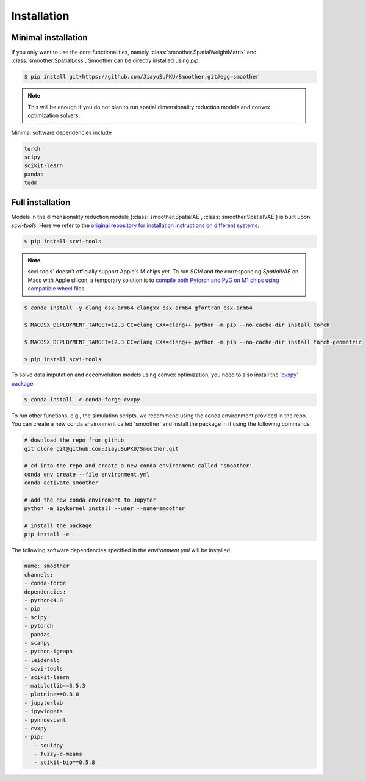 Installation
============

Minimal installation
------------------------

If you only want to use the core functionalities, namely :class:`smoother.SpatialWeightMatrix`
and :class:`smoother.SpatialLoss`, Smoother can be directly installed using `pip`.

.. code-block:: zsh

   $ pip install git+https://github.com/JiayuSuPKU/Smoother.git#egg=smoother

.. note::

   This will be enough if you do not plan to run spatial dimensionality reduction models and convex optimization solvers.

Minimal software dependencies include

.. code-block:: text

   torch
   scipy
   scikit-learn
   pandas
   tqdm

Full installation
------------------------

Models in the dimensionality reduction module (:class:`smoother.SpatialAE`, :class:`smoother.SpatialVAE`) is built upon `scvi-tools`. 
Here we refer to the `original repository for installation instructions on different systems <https://docs.scvi-tools.org/en/stable/installation.html>`_.

.. code-block:: zsh

   $ pip install scvi-tools

.. note::

   scvi-tools` doesn't officially support Apple's M chips yet. To run `SCVI` and the corresponding `SpatialVAE` on Macs with Apple silicon, 
   a temporary solution is to `compile both Pytorch and PyG on M1 chips using compatible wheel files <https://github.com/rusty1s/pytorch_scatter/issues/241#issuecomment-1086887332>`_.

.. code-block:: zsh

   $ conda install -y clang_osx-arm64 clangxx_osx-arm64 gfortran_osx-arm64

   $ MACOSX_DEPLOYMENT_TARGET=12.3 CC=clang CXX=clang++ python -m pip --no-cache-dir install torch

   $ MACOSX_DEPLOYMENT_TARGET=12.3 CC=clang CXX=clang++ python -m pip --no-cache-dir install torch-geometric

   $ pip install scvi-tools

To solve data imputation and deconvolution models using convex optimization, you need to also install the `'cvxpy' package <https://www.cvxpy.org/>`_.

.. code-block:: zsh

   $ conda install -c conda-forge cvxpy

To run other functions, e.g., the simulation scripts, we recommend using the conda environment provided in the repo. 
You can create a new conda environment called 'smoother' and install the package in it using the following commands:

.. code-block:: zsh

   # download the repo from github
   git clone git@github.com:JiayuSuPKU/Smoother.git

   # cd into the repo and create a new conda environment called 'smoother'
   conda env create --file environment.yml
   conda activate smoother

   # add the new conda enviroment to Jupyter
   python -m ipykernel install --user --name=smoother

   # install the package
   pip install -e .

The following software dependencies specified in the `environment.yml` will be installed

.. code-block:: text

   name: smoother
   channels:
   - conda-forge
   dependencies:
   - python<4.0
   - pip
   - scipy
   - pytorch
   - pandas
   - scanpy
   - python-igraph 
   - leidenalg
   - scvi-tools
   - scikit-learn
   - matplotlib==3.5.3
   - plotnine==0.8.0
   - jupyterlab
   - ipywidgets
   - pynndescent
   - cvxpy
   - pip:
      - squidpy
      - fuzzy-c-means
      - scikit-bio==0.5.8
